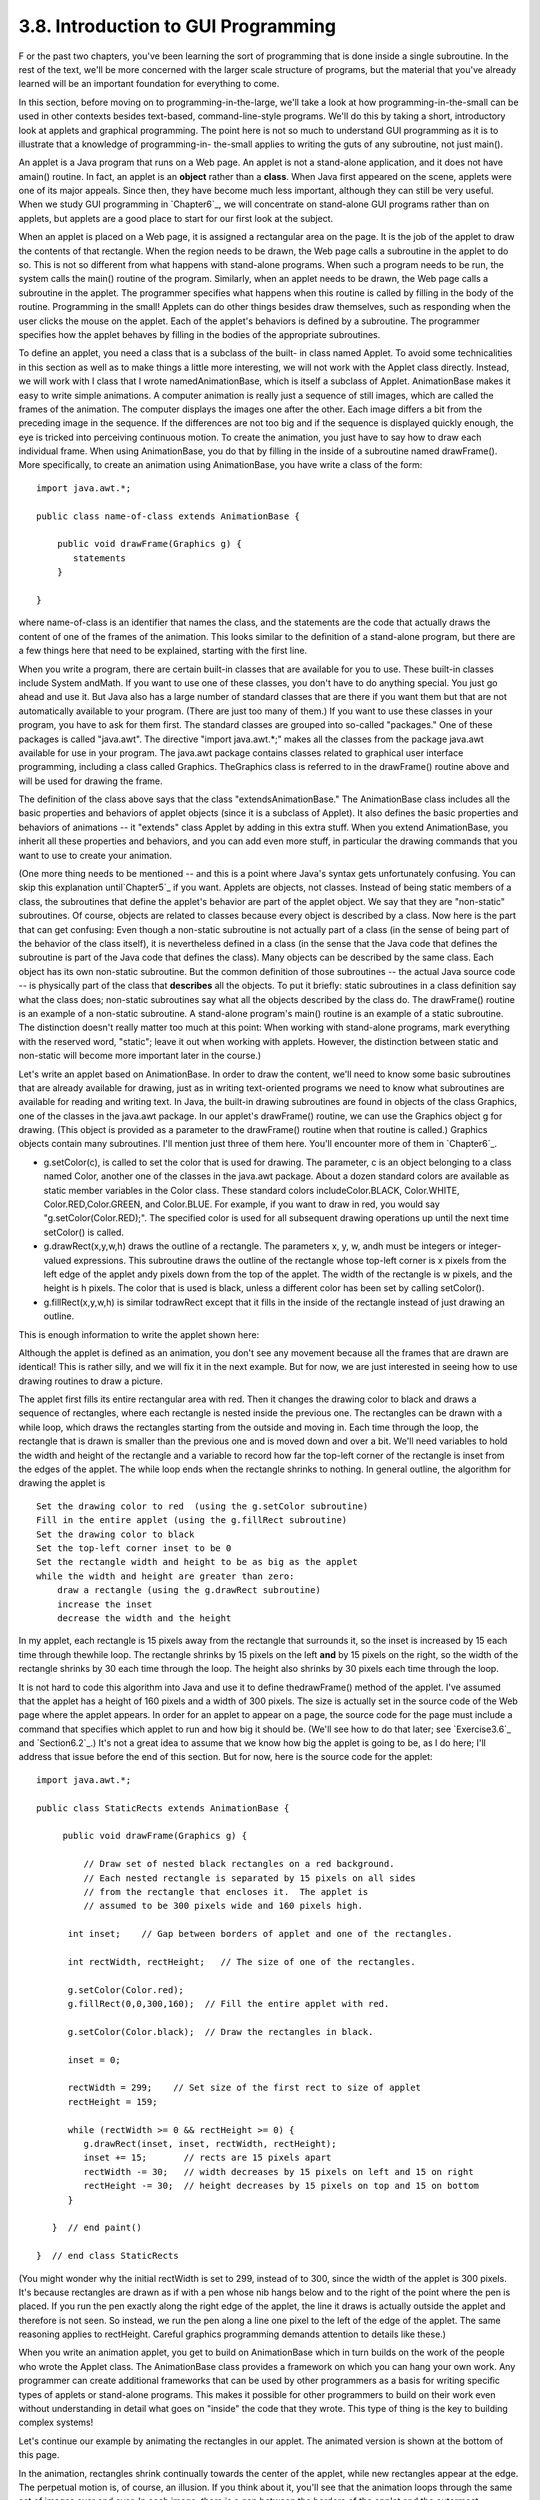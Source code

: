 
3.8. Introduction to GUI Programming
------------------------------------



F or the past two chapters, you've been learning the sort of
programming that is done inside a single subroutine. In the rest of
the text, we'll be more concerned with the larger scale structure of
programs, but the material that you've already learned will be an
important foundation for everything to come.

In this section, before moving on to programming-in-the-large, we'll
take a look at how programming-in-the-small can be used in other
contexts besides text-based, command-line-style programs. We'll do
this by taking a short, introductory look at applets and graphical
programming. The point here is not so much to understand GUI
programming as it is to illustrate that a knowledge of programming-in-
the-small applies to writing the guts of any subroutine, not just
main().

An applet is a Java program that runs on a Web page. An applet is not
a stand-alone application, and it does not have amain() routine. In
fact, an applet is an **object** rather than a **class**. When Java
first appeared on the scene, applets were one of its major appeals.
Since then, they have become much less important, although they can
still be very useful. When we study GUI programming in `Chapter6`_, we
will concentrate on stand-alone GUI programs rather than on applets,
but applets are a good place to start for our first look at the
subject.

When an applet is placed on a Web page, it is assigned a rectangular
area on the page. It is the job of the applet to draw the contents of
that rectangle. When the region needs to be drawn, the Web page calls
a subroutine in the applet to do so. This is not so different from
what happens with stand-alone programs. When such a program needs to
be run, the system calls the main() routine of the program. Similarly,
when an applet needs to be drawn, the Web page calls a subroutine in
the applet. The programmer specifies what happens when this routine is
called by filling in the body of the routine. Programming in the
small! Applets can do other things besides draw themselves, such as
responding when the user clicks the mouse on the applet. Each of the
applet's behaviors is defined by a subroutine. The programmer
specifies how the applet behaves by filling in the bodies of the
appropriate subroutines.

To define an applet, you need a class that is a subclass of the built-
in class named Applet. To avoid some technicalities in this section as
well as to make things a little more interesting, we will not work
with the Applet class directly. Instead, we will work with I class
that I wrote namedAnimationBase, which is itself a subclass of Applet.
AnimationBase makes it easy to write simple animations. A computer
animation is really just a sequence of still images, which are called
the frames of the animation. The computer displays the images one
after the other. Each image differs a bit from the preceding image in
the sequence. If the differences are not too big and if the sequence
is displayed quickly enough, the eye is tricked into perceiving
continuous motion. To create the animation, you just have to say how
to draw each individual frame. When using AnimationBase, you do that
by filling in the inside of a subroutine named drawFrame(). More
specifically, to create an animation using AnimationBase, you have
write a class of the form:


::

    import java.awt.*;
     
    public class name-of-class extends AnimationBase {
     
        public void drawFrame(Graphics g) {
           statements
        }
        
    }


where name-of-class is an identifier that names the class, and the
statements are the code that actually draws the content of one of the
frames of the animation. This looks similar to the definition of a
stand-alone program, but there are a few things here that need to be
explained, starting with the first line.

When you write a program, there are certain built-in classes that are
available for you to use. These built-in classes include System
andMath. If you want to use one of these classes, you don't have to do
anything special. You just go ahead and use it. But Java also has a
large number of standard classes that are there if you want them but
that are not automatically available to your program. (There are just
too many of them.) If you want to use these classes in your program,
you have to ask for them first. The standard classes are grouped into
so-called "packages." One of these packages is called "java.awt". The
directive "import java.awt.*;" makes all the classes from the package
java.awt available for use in your program. The java.awt package
contains classes related to graphical user interface programming,
including a class called Graphics. TheGraphics class is referred to in
the drawFrame() routine above and will be used for drawing the frame.

The definition of the class above says that the class
"extendsAnimationBase." The AnimationBase class includes all the basic
properties and behaviors of applet objects (since it is a subclass of
Applet). It also defines the basic properties and behaviors of
animations -- it "extends" class Applet by adding in this extra stuff.
When you extend AnimationBase, you inherit all these properties and
behaviors, and you can add even more stuff, in particular the drawing
commands that you want to use to create your animation.

(One more thing needs to be mentioned -- and this is a point where
Java's syntax gets unfortunately confusing. You can skip this
explanation until`Chapter5`_ if you want. Applets are objects, not
classes. Instead of being static members of a class, the subroutines
that define the applet's behavior are part of the applet object. We
say that they are "non-static" subroutines. Of course, objects are
related to classes because every object is described by a class. Now
here is the part that can get confusing: Even though a non-static
subroutine is not actually part of a class (in the sense of being part
of the behavior of the class itself), it is nevertheless defined in a
class (in the sense that the Java code that defines the subroutine is
part of the Java code that defines the class). Many objects can be
described by the same class. Each object has its own non-static
subroutine. But the common definition of those subroutines -- the
actual Java source code -- is physically part of the class that
**describes** all the objects. To put it briefly: static subroutines
in a class definition say what the class does; non-static subroutines
say what all the objects described by the class do. The drawFrame()
routine is an example of a non-static subroutine. A stand-alone
program's main() routine is an example of a static subroutine. The
distinction doesn't really matter too much at this point: When working
with stand-alone programs, mark everything with the reserved word,
"static"; leave it out when working with applets. However, the
distinction between static and non-static will become more important
later in the course.)




Let's write an applet based on AnimationBase. In order to draw the
content, we'll need to know some basic subroutines that are already
available for drawing, just as in writing text-oriented programs we
need to know what subroutines are available for reading and writing
text. In Java, the built-in drawing subroutines are found in objects
of the class Graphics, one of the classes in the java.awt package. In
our applet's drawFrame() routine, we can use the Graphics object g for
drawing. (This object is provided as a parameter to the drawFrame()
routine when that routine is called.) Graphics objects contain many
subroutines. I'll mention just three of them here. You'll encounter
more of them in `Chapter6`_.


+ g.setColor(c), is called to set the color that is used for drawing.
  The parameter, c is an object belonging to a class named Color,
  another one of the classes in the java.awt package. About a dozen
  standard colors are available as static member variables in the Color
  class. These standard colors includeColor.BLACK, Color.WHITE,
  Color.RED,Color.GREEN, and Color.BLUE. For example, if you want to
  draw in red, you would say "g.setColor(Color.RED);". The specified
  color is used for all subsequent drawing operations up until the next
  time setColor() is called.
+ g.drawRect(x,y,w,h) draws the outline of a rectangle. The parameters
  x, y, w, andh must be integers or integer-valued expressions. This
  subroutine draws the outline of the rectangle whose top-left corner is
  x pixels from the left edge of the applet andy pixels down from the
  top of the applet. The width of the rectangle is w pixels, and the
  height is h pixels. The color that is used is black, unless a
  different color has been set by calling setColor().
+ g.fillRect(x,y,w,h) is similar todrawRect except that it fills in
  the inside of the rectangle instead of just drawing an outline.


This is enough information to write the applet shown here:



Although the applet is defined as an animation, you don't see any
movement because all the frames that are drawn are identical! This is
rather silly, and we will fix it in the next example. But for now, we
are just interested in seeing how to use drawing routines to draw a
picture.

The applet first fills its entire rectangular area with red. Then it
changes the drawing color to black and draws a sequence of rectangles,
where each rectangle is nested inside the previous one. The rectangles
can be drawn with a while loop, which draws the rectangles starting
from the outside and moving in. Each time through the loop, the
rectangle that is drawn is smaller than the previous one and is moved
down and over a bit. We'll need variables to hold the width and height
of the rectangle and a variable to record how far the top-left corner
of the rectangle is inset from the edges of the applet. The while loop
ends when the rectangle shrinks to nothing. In general outline, the
algorithm for drawing the applet is


::

    Set the drawing color to red  (using the g.setColor subroutine)
    Fill in the entire applet (using the g.fillRect subroutine)
    Set the drawing color to black
    Set the top-left corner inset to be 0
    Set the rectangle width and height to be as big as the applet
    while the width and height are greater than zero:
        draw a rectangle (using the g.drawRect subroutine)
        increase the inset
        decrease the width and the height


In my applet, each rectangle is 15 pixels away from the rectangle that
surrounds it, so the inset is increased by 15 each time through
thewhile loop. The rectangle shrinks by 15 pixels on the left **and**
by 15 pixels on the right, so the width of the rectangle shrinks by 30
each time through the loop. The height also shrinks by 30 pixels each
time through the loop.

It is not hard to code this algorithm into Java and use it to define
thedrawFrame() method of the applet. I've assumed that the applet has
a height of 160 pixels and a width of 300 pixels. The size is actually
set in the source code of the Web page where the applet appears. In
order for an applet to appear on a page, the source code for the page
must include a command that specifies which applet to run and how big
it should be. (We'll see how to do that later; see `Exercise3.6`_ and
`Section6.2`_.) It's not a great idea to assume that we know how big
the applet is going to be, as I do here; I'll address that issue
before the end of this section. But for now, here is the source code
for the applet:


::

    import java.awt.*;
    
    public class StaticRects extends AnimationBase {
       
         public void drawFrame(Graphics g) {
             
             // Draw set of nested black rectangles on a red background.
             // Each nested rectangle is separated by 15 pixels on all sides
             // from the rectangle that encloses it.  The applet is
             // assumed to be 300 pixels wide and 160 pixels high.
             
          int inset;    // Gap between borders of applet and one of the rectangles.
                        
          int rectWidth, rectHeight;   // The size of one of the rectangles.
                        
          g.setColor(Color.red);
          g.fillRect(0,0,300,160);  // Fill the entire applet with red.
          
          g.setColor(Color.black);  // Draw the rectangles in black.
                                           
          inset = 0;
          
          rectWidth = 299;    // Set size of the first rect to size of applet
          rectHeight = 159;
          
          while (rectWidth >= 0 && rectHeight >= 0) {
             g.drawRect(inset, inset, rectWidth, rectHeight);
             inset += 15;       // rects are 15 pixels apart
             rectWidth -= 30;   // width decreases by 15 pixels on left and 15 on right
             rectHeight -= 30;  // height decreases by 15 pixels on top and 15 on bottom
          }
          
       }  // end paint()
    
    }  // end class StaticRects


(You might wonder why the initial rectWidth is set to 299, instead of
to 300, since the width of the applet is 300 pixels. It's because
rectangles are drawn as if with a pen whose nib hangs below and to the
right of the point where the pen is placed. If you run the pen exactly
along the right edge of the applet, the line it draws is actually
outside the applet and therefore is not seen. So instead, we run the
pen along a line one pixel to the left of the edge of the applet. The
same reasoning applies to rectHeight. Careful graphics programming
demands attention to details like these.)




When you write an animation applet, you get to build on AnimationBase
which in turn builds on the work of the people who wrote the Applet
class. The AnimationBase class provides a framework on which you can
hang your own work. Any programmer can create additional frameworks
that can be used by other programmers as a basis for writing specific
types of applets or stand-alone programs. This makes it possible for
other programmers to build on their work even without understanding in
detail what goes on "inside" the code that they wrote. This type of
thing is the key to building complex systems!

Let's continue our example by animating the rectangles in our applet.
The animated version is shown at the bottom of this page.

In the animation, rectangles shrink continually towards the center of
the applet, while new rectangles appear at the edge. The perpetual
motion is, of course, an illusion. If you think about it, you'll see
that the animation loops through the same set of images over and over.
In each image, there is a gap between the borders of the applet and
the outermost rectangle. This gap gets wider and wider until a new
rectangle appears at the border. Only it's not a new rectangle. You
are seeing a picture that is identical to the first picture that was
drawn. What has really happened is that the animation has started over
again with the first image in the sequence.

In order to create motion in the animation, drawFrame() will have to
draw a different picture each time it is called. How can it do that?
The picture that should be drawn will depend on the frame number, that
is, how many frames have been drawn so far. To find out the current
frame number, we can use a function that is built into the
AnimationBase class. This class provides the function named
getFrameNumber() that you can call to find out the current frame
number. This function returns the current frame number as an integer
value. If the value returned is 0, you are supposed to draw the first
frame; if the value is 1, you are supposed to draw the second frame,
and so on. Depending on the frame number, the drawFrame() method will
draw different pictures.

In the animation that we are writing, the thing that differs from one
frame to another is the distance between the edges of the applet and
the outermost rectangle. Since the rectangles are 15 pixels apart,
this distance increases from 0 to 14 and then jumps back to 0 when a
"new" rectangle appears. The appropriate value can be computed very
simply from the frame number, with the statement "inset=
getFrameNumber()%15;". The value of the expression getFrameNumber()%15
is always between 0 and 14. When the frame number reaches 15 or any
multiple of 15, the value ofgetFrameNumber()%15 jumps back to0.

Drawing one frame in the sample animated applet is very similar to
drawing the single image of the original StaticRects applet. We only
have to make a few changes to the drawFrame() method. I've chosen to
make one additional improvement: The StaticRects applet assumes that
the applet is exactly 300 by 160 pixels. The new version,MovingRects,
will work for any applet size. To implement this, thedrawFrame()
routine has to know how big the applet is. There are two functions
that can be called to get this information. The functiongetWidth()
returns an integer value representing the width of the applet, and the
function getHeight() returns the height. These functions are inherited
from the Applet class. The width and height, together with the frame
number, are used to compute the size of the first rectangle that is
drawn. Here is the complete source code:


::

    import java.awt.*;
    
    public class MovingRects extends AnimationBase {
    
    
      public void init() {
            // The init() method is called when the applet is first
            // created and can be used to initialize the applet.
            // Here, it is used to change the number of milliseconds
            // per frame from the default 100 to 30.  The faster
            // animation looks better.
         setMillisecondsPerFrame(30);
      }
    
    
      public void drawFrame(Graphics g) {
    
             // Draw one frame in the animation by filling in the background
             // with a solid red and then drawing a set of nested black
             // rectangles.  The frame number tells how much the first 
             // rectangle is to be inset from the borders of the applet.
             
          int width;    // Width of the applet, in pixels.
          int height;   // Height of the applet, in pixels.
          
          int inset;    // Gap between borders of applet and a rectangle.
                        //    The inset for the outermost rectangle goes from 0 to
                        //    14 then back to 0, and so on, as the frameNumber varies.
                        
          int rectWidth, rectHeight;   // the size of one of the rectangles
                        
          width = getWidth();              // find out the size of the drawing area
          height = getHeight();
    
          g.setColor(Color.red);           // fill the frame with red
          g.fillRect(0,0,width,height);
          
          g.setColor(Color.black);         // switch color to black
    
          inset = getFrameNumber() % 15;   // get the inset for the outermost rect
                                           
          rectWidth = width - 2*inset - 1;    // set size of the outermost rect
          rectHeight = height - 2*inset - 1;
          
          while (rectWidth >= 0 && rectHeight >= 0) {
             g.drawRect(inset,inset,rectWidth,rectHeight);
             inset += 15;       // rects are 15 pixels apart
             rectWidth -= 30;   // width decreases by 15 pixels on left and 15 on right
             rectHeight -= 30;  // height decreases by 15 pixels on top and 15 on bottom
          }
          
       }  // end drawFrame()
    
    }  // end class MovingRects


The main point here is that by building on an existing framework, you
can do interesting things using the type of local, inside-a-subroutine
programming that was covered in `Chapter2`_ and `Chapter3`_. As you
learn more about programming and more about Java, you'll be able to do
more on your own -- but no matter how much you learn, you'll always be
dependent on other people's work to some extent.



** End of Chapter 3 **







